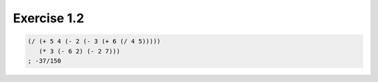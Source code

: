 Exercise 1.2
=====================

.. sourcecode:: scheme

   (/ (+ 5 4 (- 2 (- 3 (+ 6 (/ 4 5)))))
      (* 3 (- 6 2) (- 2 7)))
   ; -37/150
